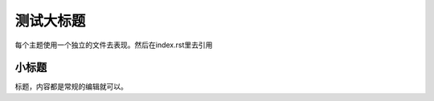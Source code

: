 测试大标题
=========

每个主题使用一个独立的文件去表现。然后在index.rst里去引用

小标题
********

标题，内容都是常规的编辑就可以。

.. raw:: html

    <div style="position: relative; padding-bottom: 56.25%; height: 0; overflow: hidden; max-width: 100%; height: auto;">
        <iframe src="https://www.youtube.com/watch?v=8EIbSu5vX_E" frameborder="0" allowfullscreen style="position: absolute; top: 0; left: 0; width: 100%; height: 100%;"></iframe>
    </div>

